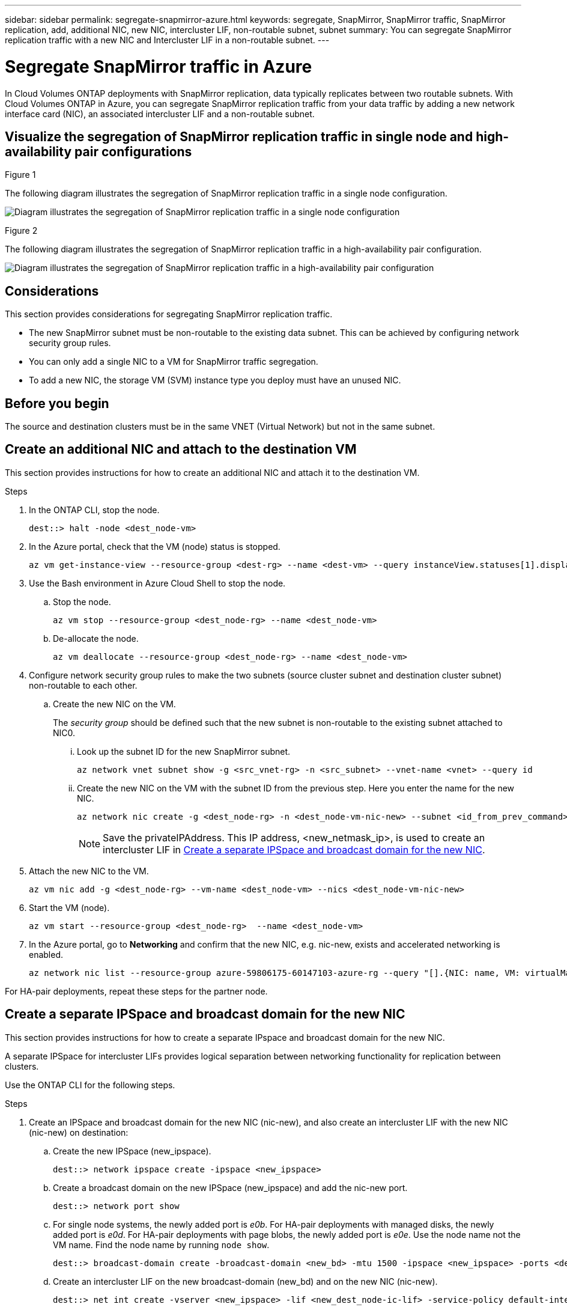 ---
sidebar: sidebar
permalink: segregate-snapmirror-azure.html
keywords: segregate, SnapMirror, SnapMirror traffic, SnapMirror replication, add, additional NIC, new NIC, intercluster LIF, non-routable subnet, subnet
summary: You can segregate SnapMirror replication traffic with a new NIC and Intercluster LIF in a non-routable subnet. 
---

= Segregate SnapMirror traffic in Azure
:hardbreaks:
:nofooter:
:icons: font
:linkattrs:
:imagesdir: ./media/

[.lead]
In Cloud Volumes ONTAP deployments with SnapMirror replication, data typically replicates between two routable subnets. With Cloud Volumes ONTAP in Azure, you can segregate SnapMirror replication traffic from your data traffic by adding a new network interface card (NIC), an associated intercluster LIF and a non-routable subnet. 

== Visualize the segregation of SnapMirror replication traffic in single node and high-availability pair configurations

.Figure 1
The following diagram illustrates the segregation of SnapMirror replication traffic in a single node configuration. 

image:diagram-snapmirror-segregation-azure-SN.png[Diagram illustrates the segregation of SnapMirror replication traffic in a single node configuration]

.Figure 2
The following diagram illustrates the segregation of SnapMirror replication traffic in a high-availability pair configuration. 

image:diagram-snapmirror-segregation-azure-HA.png[Diagram illustrates the segregation of SnapMirror replication traffic in a high-availability pair configuration]

== Considerations
This section provides considerations for segregating SnapMirror replication traffic. 

* The new SnapMirror subnet must be non-routable to the existing data subnet. This can be achieved by configuring network security group rules. 
* You can only add a single NIC to a VM for SnapMirror traffic segregation.
* To add a new NIC, the storage VM (SVM) instance type you deploy must have an unused NIC.

== Before you begin
The source and destination clusters must be in the same VNET (Virtual Network) but not in the same subnet. 

== Create an additional NIC and attach to the destination VM
This section provides instructions for how to create an additional NIC and attach it to the destination VM. 

.Steps
. In the ONTAP CLI, stop the node.
+
[source]
----
dest::> halt -node <dest_node-vm>
----
. In the Azure portal, check that the VM (node) status is stopped. 
+
[source]
----
az vm get-instance-view --resource-group <dest-rg> --name <dest-vm> --query instanceView.statuses[1].displayStatus
----

. Use the Bash environment in Azure Cloud Shell to stop the node.
.. Stop the node.
+
[source]
----
az vm stop --resource-group <dest_node-rg> --name <dest_node-vm>
----
.. De-allocate the node.
+ 
[source]
----
az vm deallocate --resource-group <dest_node-rg> --name <dest_node-vm>
----

. Configure network security group rules to make the two subnets (source cluster subnet and destination cluster subnet) non-routable to each other.  
.. Create the new NIC on the VM. 
+
The _security group_ should be defined such that the new subnet is non-routable to the existing subnet attached to NIC0.
 
... Look up the subnet ID for the new SnapMirror subnet. 
+
[source]
----
az network vnet subnet show -g <src_vnet-rg> -n <src_subnet> --vnet-name <vnet> --query id
----
... Create the new NIC on the VM with the subnet ID from the previous step. Here you enter the name for the new NIC. 
+
[source]
----
az network nic create -g <dest_node-rg> -n <dest_node-vm-nic-new> --subnet <id_from_prev_command> --accelerated-networking true
----
+
NOTE: Save the privateIPAddress. This IP address, <new_netmask_ip>, is used to create an intercluster LIF in <<Create a separate IPSpace and broadcast domain for the new NIC>>.

. Attach the new NIC to the VM.
+
[source]
----
az vm nic add -g <dest_node-rg> --vm-name <dest_node-vm> --nics <dest_node-vm-nic-new>
----
. Start the VM (node).
+
[source]
----
az vm start --resource-group <dest_node-rg>  --name <dest_node-vm>
----
. In the Azure portal, go to *Networking* and confirm that the new NIC, e.g. nic-new, exists and accelerated networking is enabled. 
+
[source]
----
az network nic list --resource-group azure-59806175-60147103-azure-rg --query "[].{NIC: name, VM: virtualMachine.id}"
----

For HA-pair deployments, repeat these steps for the partner node.

== Create a separate IPSpace and broadcast domain for the new NIC
This section provides instructions for how to create a separate IPspace and broadcast domain for the new NIC. 

A separate IPSpace for intercluster LIFs provides logical separation between networking functionality for replication between clusters. 

Use the ONTAP CLI for the following steps.

.Steps
. Create an IPSpace and broadcast domain for the new NIC (nic-new), and also create an intercluster LIF with the new NIC (nic-new) on destination:

.. Create the new IPSpace (new_ipspace).
+
[source]
----
dest::> network ipspace create -ipspace <new_ipspace>
----
.. Create a broadcast domain on the new IPSpace (new_ipspace) and add the nic-new port.
+
[source]
----
dest::> network port show
----
.. For single node systems, the newly added port is _e0b_. For HA-pair deployments with managed disks, the newly added port is _e0d_. For HA-pair deployments with page blobs, the newly added port is _e0e_. Use the node name not the VM name. Find the node name by running `node show`.  
+
[source]
----
dest::> broadcast-domain create -broadcast-domain <new_bd> -mtu 1500 -ipspace <new_ipspace> -ports <dest_node-cot-vm:e0b>
----
.. Create an intercluster LIF on the new broadcast-domain (new_bd) and on the new NIC (nic-new).
+
[source]
----
dest::> net int create -vserver <new_ipspace> -lif <new_dest_node-ic-lif> -service-policy default-intercluster -address <new_added_nic_primary_addr> -home-port <e0b> -home-node <node> -netmask <new_netmask_ip> -broadcast-domain <new_bd>
----

.. Verify creation of the new intercluster LIF.
+
[source]
----
dest::>net int show
----

For HA-pair deployments, repeat steps 2 and 3 for the partner node.

== Verify cluster peering between the source and destination systems
.Steps

. Verify that the intercluster LIF of the destination cluster can talk to the intercluster LIF or the source cluster. The destination is the intercluster LIF IP address on the source. 
+
[source]
----
dest::> ping -lif <new_dest_node-ic-lif> -vserver <new_ipspace> -destination <10.161.189.6> 
----
. Verify that the intercluster LIF of the source cluster can talk to the intercluster LIF of the destination cluster. The destination is the IP address of the new NIC created on the destination. 
+
[source]
----
src::> ping -lif <src_node-ic-lif> -vserver <src_svm> -destination <10.161.189.18>
----

For HA-pair deployments, repeat the steps for the partner node.

== Create SVM peering between the source and destination system
This section provides instructions for how to create SVM peering between the source and destination system. 

.Steps

. Create cluster peering on the destination.
+
[source]
----
dest::> cluster peer create -peer-addrs <10.161.189.6> -ipspace <new_ipspace>
----

. Enter and confirm the passphrase. *(Rachel - This wasn't mentioned in the guide but Shreyans showed this step in the demo. Does this added step provide enough information as is?)*

. Create cluster peering on the source. For systems with HA pairs, use <partner_new_nic_ip_addr> for the -peer-addrs. *(Rachel - Does this last sentence make sense?)*
+
[source]
----
src::> cluster peer create -peer-addrs <10.161.189.18>
----

. Enter and confirm the passphrase.

. Check that the cluster peered.
+
[source]
----
src::> cluster peer show 
----
+
.Output
Successful peering shows *Available* in the availability field. 

. Create SVM peering on the destination. Both source and destination SVMs should be data SVMs.  
+
[source]
----
dest::> vserver peer create -vserver <dest_svm> -peer-vserver <src_svm> -peer-cluster <src_cluster> -applications snapmirror``
----
. Accept SVM peering.
+
[source]
----
src::> vserver peer accept -vserver <src_svm> -peer-vserver <dest_svm>
----
. Check that the SVM peered.
+
[source]
----
dest::> vserver peer show
----

.Output
Peer state shows *`peered`* and peering applications shows *`snapmirror`*. 

== Create a SnapMirror replication relationship between the source and destination system
This section provides instructions for how to create a SnapMirror replication relationship between the source and destination system. 

.Steps
. Create a data protected volume on the destination SVM. 
+
[source]
----
dest::> vol create -volume <new_dest_vol> -vserver <dest_svm> -type DP -size <10GB> -aggregate <aggr1>
----
. Optional: Add an export policy rule to the volume if you want to mount the volume. This step is required for disaster recovery. *(Rachel-Is this last sentence helpful? Does it need tweaking? If we mention this, should we also refer customers to some other information about disaster recovery?)* 
+
[source]
----
dest::> vserver export-policy rule create -clientmatch 0.0.0.0/0 -policyname default -vserver <dest_svm> -rwrule any -allow-dev true -superuser any -allow-suid true -rorule any``
----
. Create the SnapMirror replication relationship on the destination which includes the SnapMirror policy and schedule for the replication.
+
[source]
----
dest::> snapmirror create -source-path src_svm:src_vol  -destination-path  dest_vs:new_dest_vol -vserver dest_svm -policy MirrorAllSnapshots -schedule 5min
----
. Initialize the SnapMirror replication relationship on the destination. 
+
[source]
----
dest::> snapmirror initialize -destination-path  <dest_vs:new_dest_vol>
----

== Validate the SnapMirror relationship is healthy
In the ONTAP CLI, run the following commands to validate the SnapMirror relationship is healthy. 

* Run the following command to learn the health of the relationship. 
+
[source]
----
dest::>snapmirror show
----
+
.Output
The relationship status is `Snapmirrored` and the health of the relationship is `true`.

* Run the following command to view the history of actions and results for the SnapMirror relationship. 
+
[source]
----
dest::>snapmirror show-history
----

Optionally, you can mount the source and destination volumes using "vol mount", write a file to the source, and verify the volume is replicating to the destination. *(Rachel: Are there commands or specific instructions for how to do this? If you want to include these steps, where would they go?)*